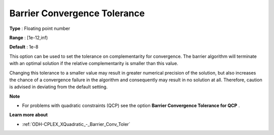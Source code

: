 .. _ODH-CPLEX_XBarrier_-_Barrier_Convergence_:


Barrier Convergence Tolerance
=============================



**Type** :	Floating point number	

**Range** :	[1e-12,inf)	

**Default** :	1e-8	



This option can be used to set the tolerance on complementarity for convergence. The barrier algorithm will terminate with an optimal solution if the relative complementarity is smaller than this value.



Changing this tolerance to a smaller value may result in greater numerical precision of the solution, but also increases the chance of a convergence failure in the algorithm and consequently may result in no solution at all. Therefore, caution is advised in deviating from the default setting.



**Note** 

*	For problems with quadratic constraints (QCP) see the option **Barrier Convergence Tolerance for QCP** .




**Learn more about** 

*	:ref:`ODH-CPLEX_XQuadratic_-_Barrier_Conv_Toler` 




